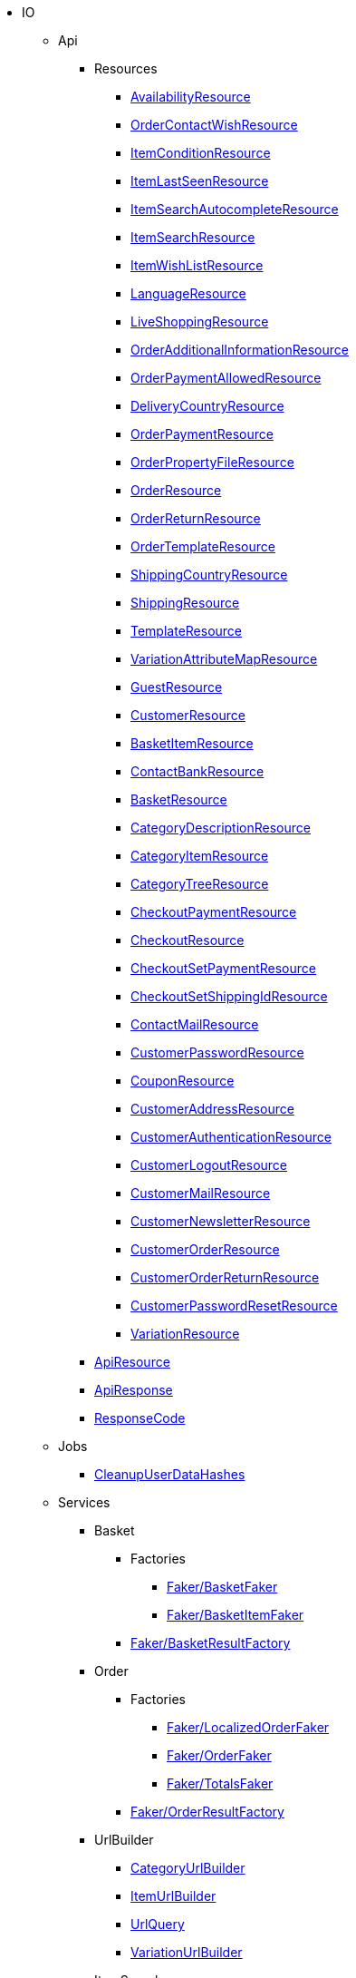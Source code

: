                             * IO
                                                    ** Api
                                                    *** Resources
                        
**** xref:IO/Api/Resources/AvailabilityResource.adoc[AvailabilityResource]
        
**** xref:IO/Api/Resources/OrderContactWishResource.adoc[OrderContactWishResource]
        
**** xref:IO/Api/Resources/ItemConditionResource.adoc[ItemConditionResource]
        
**** xref:IO/Api/Resources/ItemLastSeenResource.adoc[ItemLastSeenResource]
        
**** xref:IO/Api/Resources/ItemSearchAutocompleteResource.adoc[ItemSearchAutocompleteResource]
        
**** xref:IO/Api/Resources/ItemSearchResource.adoc[ItemSearchResource]
        
**** xref:IO/Api/Resources/ItemWishListResource.adoc[ItemWishListResource]
        
**** xref:IO/Api/Resources/LanguageResource.adoc[LanguageResource]
        
**** xref:IO/Api/Resources/LiveShoppingResource.adoc[LiveShoppingResource]
        
**** xref:IO/Api/Resources/OrderAdditionalInformationResource.adoc[OrderAdditionalInformationResource]
        
**** xref:IO/Api/Resources/OrderPaymentAllowedResource.adoc[OrderPaymentAllowedResource]
        
**** xref:IO/Api/Resources/DeliveryCountryResource.adoc[DeliveryCountryResource]
        
**** xref:IO/Api/Resources/OrderPaymentResource.adoc[OrderPaymentResource]
        
**** xref:IO/Api/Resources/OrderPropertyFileResource.adoc[OrderPropertyFileResource]
        
**** xref:IO/Api/Resources/OrderResource.adoc[OrderResource]
        
**** xref:IO/Api/Resources/OrderReturnResource.adoc[OrderReturnResource]
        
**** xref:IO/Api/Resources/OrderTemplateResource.adoc[OrderTemplateResource]
        
**** xref:IO/Api/Resources/ShippingCountryResource.adoc[ShippingCountryResource]
        
**** xref:IO/Api/Resources/ShippingResource.adoc[ShippingResource]
        
**** xref:IO/Api/Resources/TemplateResource.adoc[TemplateResource]
        
**** xref:IO/Api/Resources/VariationAttributeMapResource.adoc[VariationAttributeMapResource]
        
**** xref:IO/Api/Resources/GuestResource.adoc[GuestResource]
        
**** xref:IO/Api/Resources/CustomerResource.adoc[CustomerResource]
        
**** xref:IO/Api/Resources/BasketItemResource.adoc[BasketItemResource]
        
**** xref:IO/Api/Resources/ContactBankResource.adoc[ContactBankResource]
        
**** xref:IO/Api/Resources/BasketResource.adoc[BasketResource]
        
**** xref:IO/Api/Resources/CategoryDescriptionResource.adoc[CategoryDescriptionResource]
        
**** xref:IO/Api/Resources/CategoryItemResource.adoc[CategoryItemResource]
        
**** xref:IO/Api/Resources/CategoryTreeResource.adoc[CategoryTreeResource]
        
**** xref:IO/Api/Resources/CheckoutPaymentResource.adoc[CheckoutPaymentResource]
        
**** xref:IO/Api/Resources/CheckoutResource.adoc[CheckoutResource]
        
**** xref:IO/Api/Resources/CheckoutSetPaymentResource.adoc[CheckoutSetPaymentResource]
        
**** xref:IO/Api/Resources/CheckoutSetShippingIdResource.adoc[CheckoutSetShippingIdResource]
        
**** xref:IO/Api/Resources/ContactMailResource.adoc[ContactMailResource]
        
**** xref:IO/Api/Resources/CustomerPasswordResource.adoc[CustomerPasswordResource]
        
**** xref:IO/Api/Resources/CouponResource.adoc[CouponResource]
        
**** xref:IO/Api/Resources/CustomerAddressResource.adoc[CustomerAddressResource]
        
**** xref:IO/Api/Resources/CustomerAuthenticationResource.adoc[CustomerAuthenticationResource]
        
**** xref:IO/Api/Resources/CustomerLogoutResource.adoc[CustomerLogoutResource]
        
**** xref:IO/Api/Resources/CustomerMailResource.adoc[CustomerMailResource]
        
**** xref:IO/Api/Resources/CustomerNewsletterResource.adoc[CustomerNewsletterResource]
        
**** xref:IO/Api/Resources/CustomerOrderResource.adoc[CustomerOrderResource]
        
**** xref:IO/Api/Resources/CustomerOrderReturnResource.adoc[CustomerOrderReturnResource]
        
**** xref:IO/Api/Resources/CustomerPasswordResetResource.adoc[CustomerPasswordResetResource]
        
**** xref:IO/Api/Resources/VariationResource.adoc[VariationResource]
        
        
*** xref:IO/Api/ApiResource.adoc[ApiResource]
        
*** xref:IO/Api/ApiResponse.adoc[ApiResponse]
        
*** xref:IO/Api/ResponseCode.adoc[ResponseCode]
        
                                    ** Jobs
                        
*** xref:IO/Jobs/CleanupUserDataHashes.adoc[CleanupUserDataHashes]
        
                                    ** Services
                                                    *** Basket
                                                    **** Factories
                                                                                            
***** xref:IO/Services/Basket/Factories/Faker/BasketFaker.adoc[Faker/BasketFaker]
        
***** xref:IO/Services/Basket/Factories/Faker/BasketItemFaker.adoc[Faker/BasketItemFaker]
        
        
**** xref:IO/Services/Basket/Factories/BasketResultFactory.adoc[Faker/BasketResultFactory]
        
        
                                    *** Order
                                                    **** Factories
                                                                                            
***** xref:IO/Services/Order/Factories/Faker/LocalizedOrderFaker.adoc[Faker/LocalizedOrderFaker]
        
***** xref:IO/Services/Order/Factories/Faker/OrderFaker.adoc[Faker/OrderFaker]
        
***** xref:IO/Services/Order/Factories/Faker/TotalsFaker.adoc[Faker/TotalsFaker]
        
        
**** xref:IO/Services/Order/Factories/OrderResultFactory.adoc[Faker/OrderResultFactory]
        
        
                                    *** UrlBuilder
                        
**** xref:IO/Services/UrlBuilder/CategoryUrlBuilder.adoc[CategoryUrlBuilder]
        
**** xref:IO/Services/UrlBuilder/ItemUrlBuilder.adoc[ItemUrlBuilder]
        
**** xref:IO/Services/UrlBuilder/UrlQuery.adoc[UrlQuery]
        
**** xref:IO/Services/UrlBuilder/VariationUrlBuilder.adoc[VariationUrlBuilder]
        
                                    *** ItemSearch
                                                    **** Extensions
                        
***** xref:IO/Services/ItemSearch/Extensions/AvailabilityExtension.adoc[AvailabilityExtension]
        
***** xref:IO/Services/ItemSearch/Extensions/BundleComponentExtension.adoc[BundleComponentExtension]
        
***** xref:IO/Services/ItemSearch/Extensions/ContentCacheVariationLinkExtension.adoc[ContentCacheVariationLinkExtension]
        
***** xref:IO/Services/ItemSearch/Extensions/CurrentCategoryExtension.adoc[CurrentCategoryExtension]
        
***** xref:IO/Services/ItemSearch/Extensions/FacetFilterExtension.adoc[FacetFilterExtension]
        
***** xref:IO/Services/ItemSearch/Extensions/GroupedAttributeValuesExtension.adoc[GroupedAttributeValuesExtension]
        
***** xref:IO/Services/ItemSearch/Extensions/ItemDefaultImage.adoc[ItemDefaultImage]
        
***** xref:IO/Services/ItemSearch/Extensions/ItemUrlExtension.adoc[ItemUrlExtension]
        
***** xref:IO/Services/ItemSearch/Extensions/PriceSearchExtension.adoc[PriceSearchExtension]
        
***** xref:IO/Services/ItemSearch/Extensions/ReduceDataExtension.adoc[ReduceDataExtension]
        
***** xref:IO/Services/ItemSearch/Extensions/SortExtension.adoc[SortExtension]
        
***** xref:IO/Services/ItemSearch/Extensions/TagExtension.adoc[TagExtension]
        
***** xref:IO/Services/ItemSearch/Extensions/VariationAttributeMapExtension.adoc[VariationAttributeMapExtension]
        
***** xref:IO/Services/ItemSearch/Extensions/VariationPropertyExtension.adoc[VariationPropertyExtension]
        
                                    **** Factories
                                                                                                                                                                
***** xref:IO/Services/ItemSearch/Factories/Faker/Traits/FakeConstants.adoc[Faker/Traits/FakeConstants]
        
        
**** xref:IO/Services/ItemSearch/Factories/Faker/AbstractFaker.adoc[Faker/Traits/AbstractFaker]
        
**** xref:IO/Services/ItemSearch/Factories/Faker/PriceFaker.adoc[Faker/Traits/PriceFaker]
        
**** xref:IO/Services/ItemSearch/Factories/Faker/VariationFaker.adoc[Faker/Traits/VariationFaker]
        
**** xref:IO/Services/ItemSearch/Factories/Faker/UnitFaker.adoc[Faker/Traits/UnitFaker]
        
**** xref:IO/Services/ItemSearch/Factories/Faker/TextFaker.adoc[Faker/Traits/TextFaker]
        
**** xref:IO/Services/ItemSearch/Factories/Faker/TagFaker.adoc[Faker/Traits/TagFaker]
        
**** xref:IO/Services/ItemSearch/Factories/Faker/StockFaker.adoc[Faker/Traits/StockFaker]
        
**** xref:IO/Services/ItemSearch/Factories/Faker/SortingFaker.adoc[Faker/Traits/SortingFaker]
        
**** xref:IO/Services/ItemSearch/Factories/Faker/SkuFaker.adoc[Faker/Traits/SkuFaker]
        
**** xref:IO/Services/ItemSearch/Factories/Faker/SetComponentIdFaker.adoc[Faker/Traits/SetComponentIdFaker]
        
**** xref:IO/Services/ItemSearch/Factories/Faker/SalesPriceFaker.adoc[Faker/Traits/SalesPriceFaker]
        
**** xref:IO/Services/ItemSearch/Factories/Faker/PropertyFaker.adoc[Faker/Traits/PropertyFaker]
        
**** xref:IO/Services/ItemSearch/Factories/Faker/OrderPropertyFaker.adoc[Faker/Traits/OrderPropertyFaker]
        
**** xref:IO/Services/ItemSearch/Factories/Faker/AttributeFaker.adoc[Faker/Traits/AttributeFaker]
        
**** xref:IO/Services/ItemSearch/Factories/Faker/ItemFaker.adoc[Faker/Traits/ItemFaker]
        
**** xref:IO/Services/ItemSearch/Factories/Faker/ImageFaker.adoc[Faker/Traits/ImageFaker]
        
**** xref:IO/Services/ItemSearch/Factories/Faker/IdsFaker.adoc[Faker/Traits/IdsFaker]
        
**** xref:IO/Services/ItemSearch/Factories/Faker/FilterFaker.adoc[Faker/Traits/FilterFaker]
        
**** xref:IO/Services/ItemSearch/Factories/Faker/FacetFaker.adoc[Faker/Traits/FacetFaker]
        
**** xref:IO/Services/ItemSearch/Factories/Faker/DefaultCategoryFaker.adoc[Faker/Traits/DefaultCategoryFaker]
        
**** xref:IO/Services/ItemSearch/Factories/Faker/CrossSellingFaker.adoc[Faker/Traits/CrossSellingFaker]
        
**** xref:IO/Services/ItemSearch/Factories/Faker/CategoryTreeFaker.adoc[Faker/Traits/CategoryTreeFaker]
        
**** xref:IO/Services/ItemSearch/Factories/Faker/CategoryFaker.adoc[Faker/Traits/CategoryFaker]
        
**** xref:IO/Services/ItemSearch/Factories/Faker/BundleComponentsFaker.adoc[Faker/Traits/BundleComponentsFaker]
        
**** xref:IO/Services/ItemSearch/Factories/Faker/BarcodeFaker.adoc[Faker/Traits/BarcodeFaker]
        
**** xref:IO/Services/ItemSearch/Factories/Faker/VariationPropertyFaker.adoc[Faker/Traits/VariationPropertyFaker]
        
        
**** xref:IO/Services/ItemSearch/Factories/BaseSearchFactory.adoc[Faker/BaseSearchFactory]
        
**** xref:IO/Services/ItemSearch/Factories/FacetSearchFactory.adoc[Faker/FacetSearchFactory]
        
**** xref:IO/Services/ItemSearch/Factories/MultiSearchFactory.adoc[Faker/MultiSearchFactory]
        
**** xref:IO/Services/ItemSearch/Factories/VariationSearchFactory.adoc[Faker/VariationSearchFactory]
        
**** xref:IO/Services/ItemSearch/Factories/VariationSearchResultFactory.adoc[Faker/VariationSearchResultFactory]
        
                                    **** Helper
                        
***** xref:IO/Services/ItemSearch/Helper/FacetExtensionContainer.adoc[FacetExtensionContainer]
        
***** xref:IO/Services/ItemSearch/Helper/ResultFieldTemplate.adoc[ResultFieldTemplate]
        
***** xref:IO/Services/ItemSearch/Helper/SortingHelper.adoc[SortingHelper]
        
                                    **** Mutators
                        
***** xref:IO/Services/ItemSearch/Mutators/OrderPropertySelectionValueMutator.adoc[OrderPropertySelectionValueMutator]
        
                                    **** SearchPresets
                        
***** xref:IO/Services/ItemSearch/SearchPresets/BasketItems.adoc[BasketItems]
        
***** xref:IO/Services/ItemSearch/SearchPresets/CategoryItems.adoc[CategoryItems]
        
***** xref:IO/Services/ItemSearch/SearchPresets/CrossSellingItems.adoc[CrossSellingItems]
        
***** xref:IO/Services/ItemSearch/SearchPresets/Facets.adoc[Facets]
        
***** xref:IO/Services/ItemSearch/SearchPresets/LiveShoppingItems.adoc[LiveShoppingItems]
        
***** xref:IO/Services/ItemSearch/SearchPresets/ManufacturerItems.adoc[ManufacturerItems]
        
***** xref:IO/Services/ItemSearch/SearchPresets/SearchItems.adoc[SearchItems]
        
***** xref:IO/Services/ItemSearch/SearchPresets/SingleItem.adoc[SingleItem]
        
***** xref:IO/Services/ItemSearch/SearchPresets/TagItems.adoc[TagItems]
        
***** xref:IO/Services/ItemSearch/SearchPresets/VariationAttributeMap.adoc[VariationAttributeMap]
        
***** xref:IO/Services/ItemSearch/SearchPresets/VariationList.adoc[VariationList]
        
                                    **** Services
                        
***** xref:IO/Services/ItemSearch/Services/ItemSearchService.adoc[ItemSearchService]
        
        
        
*** xref:IO/Services/AuthenticationService.adoc[AuthenticationService]
        
*** xref:IO/Services/SalesPriceService.adoc[SalesPriceService]
        
*** xref:IO/Services/OrderService.adoc[OrderService]
        
*** xref:IO/Services/OrderStatusService.adoc[OrderStatusService]
        
*** xref:IO/Services/OrderTotalsService.adoc[OrderTotalsService]
        
*** xref:IO/Services/OrderTrackingService.adoc[OrderTrackingService]
        
*** xref:IO/Services/PriceDetectService.adoc[PriceDetectService]
        
*** xref:IO/Services/PropertyFileService.adoc[PropertyFileService]
        
*** xref:IO/Services/SessionStorageService.adoc[SessionStorageService]
        
*** xref:IO/Services/SeoService.adoc[SeoService]
        
*** xref:IO/Services/LocalizationService.adoc[LocalizationService]
        
*** xref:IO/Services/ShippingService.adoc[ShippingService]
        
*** xref:IO/Services/TagService.adoc[TagService]
        
*** xref:IO/Services/TemplateConfigService.adoc[TemplateConfigService]
        
*** xref:IO/Services/TemplateService.adoc[TemplateService]
        
*** xref:IO/Services/UnitService.adoc[UnitService]
        
*** xref:IO/Services/UrlService.adoc[UrlService]
        
*** xref:IO/Services/UserDataHashService.adoc[UserDataHashService]
        
*** xref:IO/Services/NotificationService.adoc[NotificationService]
        
*** xref:IO/Services/LegalInformationService.adoc[LegalInformationService]
        
*** xref:IO/Services/LiveShoppingService.adoc[LiveShoppingService]
        
*** xref:IO/Services/CustomerNewsletterService.adoc[CustomerNewsletterService]
        
*** xref:IO/Services/BasketService.adoc[BasketService]
        
*** xref:IO/Services/CategoryService.adoc[CategoryService]
        
*** xref:IO/Services/CheckoutService.adoc[CheckoutService]
        
*** xref:IO/Services/ContactBankService.adoc[ContactBankService]
        
*** xref:IO/Services/ContactMailService.adoc[ContactMailService]
        
*** xref:IO/Services/ContactMapService.adoc[ContactMapService]
        
*** xref:IO/Services/CountryService.adoc[CountryService]
        
*** xref:IO/Services/CouponService.adoc[CouponService]
        
*** xref:IO/Services/CustomerService.adoc[CustomerService]
        
*** xref:IO/Services/AvailabilityService.adoc[AvailabilityService]
        
*** xref:IO/Services/DocumentService.adoc[DocumentService]
        
*** xref:IO/Services/FacetService.adoc[FacetService]
        
*** xref:IO/Services/FakerService.adoc[FakerService]
        
*** xref:IO/Services/ItemCrossSellingService.adoc[ItemCrossSellingService]
        
*** xref:IO/Services/ItemLastSeenService.adoc[ItemLastSeenService]
        
*** xref:IO/Services/ItemListService.adoc[ItemListService]
        
*** xref:IO/Services/ItemSearchAutocompleteService.adoc[ItemSearchAutocompleteService]
        
*** xref:IO/Services/ItemService.adoc[ItemService]
        
*** xref:IO/Services/ItemWishListService.adoc[ItemWishListService]
        
*** xref:IO/Services/WebstoreConfigurationService.adoc[WebstoreConfigurationService]
        
                                    ** Repositories
                        
*** xref:IO/Repositories/ItemWishListGuestRepository.adoc[ItemWishListGuestRepository]
        
*** xref:IO/Repositories/ItemWishListRepository.adoc[ItemWishListRepository]
        
                                    ** Providers
                        
*** xref:IO/Providers/IORouteServiceProvider.adoc[IORouteServiceProvider]
        
*** xref:IO/Providers/IOServiceProvider.adoc[IOServiceProvider]
        
                                    ** Models
                        
*** xref:IO/Models/LocalizedOrder.adoc[LocalizedOrder]
        
*** xref:IO/Models/ModelWrapper.adoc[ModelWrapper]
        
                                    ** Migrations
                        
*** xref:IO/Migrations/ItemWishListMigration_0_0_1.adoc[ItemWishListMigration_0_0_1]
        
*** xref:IO/Migrations/PageNotFoundConfigMigration_0_0_1.adoc[PageNotFoundConfigMigration_0_0_1]
        
*** xref:IO/Migrations/UserDataHashTableMigration_0_0_1.adoc[UserDataHashTableMigration_0_0_1]
        
*** xref:IO/Migrations/UserDataHashTableMigration_0_0_2.adoc[UserDataHashTableMigration_0_0_2]
        
                                    ** Middlewares
                        
*** xref:IO/Middlewares/AuthenticateWithToken.adoc[AuthenticateWithToken]
        
*** xref:IO/Middlewares/CheckNotFound.adoc[CheckNotFound]
        
*** xref:IO/Middlewares/ClearNotifications.adoc[ClearNotifications]
        
*** xref:IO/Middlewares/DetectCurrency.adoc[DetectCurrency]
        
*** xref:IO/Middlewares/DetectLanguage.adoc[DetectLanguage]
        
*** xref:IO/Middlewares/DetectLegacySearch.adoc[DetectLegacySearch]
        
*** xref:IO/Middlewares/DetectReadonlyCheckout.adoc[DetectReadonlyCheckout]
        
*** xref:IO/Middlewares/DetectReferrer.adoc[DetectReferrer]
        
*** xref:IO/Middlewares/DetectShippingCountry.adoc[DetectShippingCountry]
        
*** xref:IO/Middlewares/HandleNewsletter.adoc[HandleNewsletter]
        
*** xref:IO/Middlewares/HandleOrderPreviewUrl.adoc[HandleOrderPreviewUrl]
        
                                    ** Helper
                        
*** xref:IO/Helper/ArrayHelper.adoc[ArrayHelper]
        
*** xref:IO/Helper/ReCaptcha.adoc[ReCaptcha]
        
*** xref:IO/Helper/VariationPriceList.adoc[VariationPriceList]
        
*** xref:IO/Helper/Utils.adoc[Utils]
        
*** xref:IO/Helper/UserSession.adoc[UserSession]
        
*** xref:IO/Helper/TemplateContainer.adoc[TemplateContainer]
        
*** xref:IO/Helper/StringUtils.adoc[StringUtils]
        
*** xref:IO/Helper/SafeGetter.adoc[SafeGetter]
        
*** xref:IO/Helper/RouteConfig.adoc[RouteConfig]
        
*** xref:IO/Helper/ResourceContainer.adoc[ResourceContainer]
        
*** xref:IO/Helper/PluginConfig.adoc[PluginConfig]
        
*** xref:IO/Helper/CategoryDataFilter.adoc[CategoryDataFilter]
        
*** xref:IO/Helper/LanguageMap.adoc[LanguageMap]
        
*** xref:IO/Helper/EventDispatcher.adoc[EventDispatcher]
        
*** xref:IO/Helper/DefaultSearchResult.adoc[DefaultSearchResult]
        
*** xref:IO/Helper/DataFilter.adoc[DataFilter]
        
*** xref:IO/Helper/CurrencyConverter.adoc[CurrencyConverter]
        
*** xref:IO/Helper/ComponentContainer.adoc[ComponentContainer]
        
*** xref:IO/Helper/CategoryMap.adoc[CategoryMap]
        
*** xref:IO/Helper/CategoryKey.adoc[CategoryKey]
        
*** xref:IO/Helper/VatConverter.adoc[VatConverter]
        
                                    ** Builder
                                                    *** Category
                        
**** xref:IO/Builder/Category/CategoryParams.adoc[CategoryParams]
        
**** xref:IO/Builder/Category/CategoryParamsBuilder.adoc[CategoryParamsBuilder]
        
                                    *** Facet
                        
**** xref:IO/Builder/Facet/FacetBuilder.adoc[FacetBuilder]
        
                                    *** Item
                                                    **** Fields
                        
***** xref:IO/Builder/Item/Fields/ItemBaseFields.adoc[ItemBaseFields]
        
***** xref:IO/Builder/Item/Fields/VariationLinkMarketplaceFields.adoc[VariationLinkMarketplaceFields]
        
***** xref:IO/Builder/Item/Fields/VariationSupplierFields.adoc[VariationSupplierFields]
        
***** xref:IO/Builder/Item/Fields/VariationStockFields.adoc[VariationStockFields]
        
***** xref:IO/Builder/Item/Fields/VariationStockBufferFields.adoc[VariationStockBufferFields]
        
***** xref:IO/Builder/Item/Fields/VariationStandardCategoryFields.adoc[VariationStandardCategoryFields]
        
***** xref:IO/Builder/Item/Fields/VariationRetailPriceFields.adoc[VariationRetailPriceFields]
        
***** xref:IO/Builder/Item/Fields/VariationMarketStatusFields.adoc[VariationMarketStatusFields]
        
***** xref:IO/Builder/Item/Fields/VariationLinkWebstoreFields.adoc[VariationLinkWebstoreFields]
        
***** xref:IO/Builder/Item/Fields/VariationImageFields.adoc[VariationImageFields]
        
***** xref:IO/Builder/Item/Fields/ItemCharacterFields.adoc[ItemCharacterFields]
        
***** xref:IO/Builder/Item/Fields/VariationCategoryFields.adoc[VariationCategoryFields]
        
***** xref:IO/Builder/Item/Fields/VariationBundleComponentFields.adoc[VariationBundleComponentFields]
        
***** xref:IO/Builder/Item/Fields/VariationBaseFields.adoc[VariationBaseFields]
        
***** xref:IO/Builder/Item/Fields/VariationBarcodeFields.adoc[VariationBarcodeFields]
        
***** xref:IO/Builder/Item/Fields/VariationAttributeValueFields.adoc[VariationAttributeValueFields]
        
***** xref:IO/Builder/Item/Fields/ItemDescriptionFields.adoc[ItemDescriptionFields]
        
***** xref:IO/Builder/Item/Fields/ItemCrossSellingFields.adoc[ItemCrossSellingFields]
        
***** xref:IO/Builder/Item/Fields/VariationWarehouseFields.adoc[VariationWarehouseFields]
        
                                    **** Params
                        
***** xref:IO/Builder/Item/Params/ItemColumnsParams.adoc[ItemColumnsParams]
        
        
**** xref:IO/Builder/Item/ItemColumnBuilder.adoc[ItemColumnBuilder]
        
**** xref:IO/Builder/Item/ItemFilterBuilder.adoc[ItemFilterBuilder]
        
**** xref:IO/Builder/Item/ItemParamsBuilder.adoc[ItemParamsBuilder]
        
                                    *** Order
                        
**** xref:IO/Builder/Order/AddressType.adoc[AddressType]
        
**** xref:IO/Builder/Order/OrderBuilder.adoc[OrderBuilder]
        
**** xref:IO/Builder/Order/OrderBuilderQuery.adoc[OrderBuilderQuery]
        
**** xref:IO/Builder/Order/OrderItemBuilder.adoc[OrderItemBuilder]
        
**** xref:IO/Builder/Order/OrderItemType.adoc[OrderItemType]
        
**** xref:IO/Builder/Order/OrderOptionSubType.adoc[OrderOptionSubType]
        
**** xref:IO/Builder/Order/OrderOptionType.adoc[OrderOptionType]
        
**** xref:IO/Builder/Order/OrderType.adoc[OrderType]
        
**** xref:IO/Builder/Order/ReferenceType.adoc[ReferenceType]
        
**** xref:IO/Builder/Order/RelationType.adoc[RelationType]
        
                                    *** Sorting
                        
**** xref:IO/Builder/Sorting/SortingBuilder.adoc[SortingBuilder]
        
        
                                    ** Guards
                        
*** xref:IO/Guards/AbstractGuard.adoc[AbstractGuard]
        
*** xref:IO/Guards/AuthGuard.adoc[AuthGuard]
        
                                    ** Extensions
                                                    *** Basket
                        
**** xref:IO/Extensions/Basket/IOFrontendShippingProfileChanged.adoc[IOFrontendShippingProfileChanged]
        
**** xref:IO/Extensions/Basket/IOFrontendUpdateDeliveryAddress.adoc[IOFrontendUpdateDeliveryAddress]
        
                                    *** Constants
                        
**** xref:IO/Extensions/Constants/ShopUrls.adoc[ShopUrls]
        
                                    *** ContentCache
                        
**** xref:IO/Extensions/ContentCache/IOAfterBuildPlugins.adoc[IOAfterBuildPlugins]
        
                                    *** Facets
                        
**** xref:IO/Extensions/Facets/CategoryFacet.adoc[CategoryFacet]
        
                                    *** Factories
                        
**** xref:IO/Extensions/Factories/TwigExtensionFactory.adoc[TwigExtensionFactory]
        
                                    *** Filters
                        
**** xref:IO/Extensions/Filters/AddressOptionTypeFilter.adoc[AddressOptionTypeFilter]
        
**** xref:IO/Extensions/Filters/ItemImagesFilter.adoc[ItemImagesFilter]
        
**** xref:IO/Extensions/Filters/ItemNameFilter.adoc[ItemNameFilter]
        
**** xref:IO/Extensions/Filters/NumberFormatFilter.adoc[NumberFormatFilter]
        
**** xref:IO/Extensions/Filters/OrderByKeyFilter.adoc[OrderByKeyFilter]
        
**** xref:IO/Extensions/Filters/PatternFilter.adoc[PatternFilter]
        
**** xref:IO/Extensions/Filters/PropertyNameFilter.adoc[PropertyNameFilter]
        
**** xref:IO/Extensions/Filters/ResultFieldsFilter.adoc[ResultFieldsFilter]
        
**** xref:IO/Extensions/Filters/ShuffleFilter.adoc[ShuffleFilter]
        
**** xref:IO/Extensions/Filters/SpecialOfferFilter.adoc[SpecialOfferFilter]
        
**** xref:IO/Extensions/Filters/TabFilter.adoc[TabFilter]
        
**** xref:IO/Extensions/Filters/URLFilter.adoc[URLFilter]
        
                                    *** Functions
                        
**** xref:IO/Extensions/Functions/AdditionalResources.adoc[AdditionalResources]
        
**** xref:IO/Extensions/Functions/Component.adoc[Component]
        
**** xref:IO/Extensions/Functions/ExternalContent.adoc[ExternalContent]
        
**** xref:IO/Extensions/Functions/GetBasePrice.adoc[GetBasePrice]
        
**** xref:IO/Extensions/Functions/GetCdnMetadata.adoc[GetCdnMetadata]
        
**** xref:IO/Extensions/Functions/Partial.adoc[Partial]
        
**** xref:IO/Extensions/Functions/QueryString.adoc[QueryString]
        
**** xref:IO/Extensions/Functions/UniqueId.adoc[UniqueId]
        
                                    *** Mail
                        
**** xref:IO/Extensions/Mail/IOSendMail.adoc[IOSendMail]
        
                                    *** Sitemap
                        
**** xref:IO/Extensions/Sitemap/IOSitemapPattern.adoc[IOSitemapPattern]
        
        
*** xref:IO/Extensions/AbstractFilter.adoc[AbstractFilter]
        
*** xref:IO/Extensions/AbstractFunction.adoc[AbstractFunction]
        
*** xref:IO/Extensions/TwigIOExtension.adoc[TwigIOExtension]
        
*** xref:IO/Extensions/TwigServiceContainer.adoc[TwigServiceContainer]
        
*** xref:IO/Extensions/TwigServiceProvider.adoc[TwigServiceProvider]
        
*** xref:IO/Extensions/TwigTemplateContextExtension.adoc[TwigTemplateContextExtension]
        
                                    ** Events
                                                    *** Basket
                        
**** xref:IO/Events/Basket/BeforeBasketItemToOrderItem.adoc[BeforeBasketItemToOrderItem]
        
                                    *** Checkout
                        
**** xref:IO/Events/Checkout/CheckoutReadonlyChanged.adoc[CheckoutReadonlyChanged]
        
        
                                    ** DBModels
                        
*** xref:IO/DBModels/ItemWishList.adoc[ItemWishList]
        
*** xref:IO/DBModels/UserDataHash.adoc[UserDataHash]
        
                                    ** Controllers
                        
*** xref:IO/Controllers/BasketController.adoc[BasketController]
        
*** xref:IO/Controllers/LoginController.adoc[LoginController]
        
*** xref:IO/Controllers/StaticPagesController.adoc[StaticPagesController]
        
*** xref:IO/Controllers/RegisterController.adoc[RegisterController]
        
*** xref:IO/Controllers/PlaceOrderController.adoc[PlaceOrderController]
        
*** xref:IO/Controllers/OrderReturnController.adoc[OrderReturnController]
        
*** xref:IO/Controllers/OrderReturnConfirmationController.adoc[OrderReturnConfirmationController]
        
*** xref:IO/Controllers/OrderPropertyFileController.adoc[OrderPropertyFileController]
        
*** xref:IO/Controllers/NewsletterOptOutController.adoc[NewsletterOptOutController]
        
*** xref:IO/Controllers/NewsletterOptOutConfirmationController.adoc[NewsletterOptOutConfirmationController]
        
*** xref:IO/Controllers/NewsletterOptInController.adoc[NewsletterOptInController]
        
*** xref:IO/Controllers/MyAccountController.adoc[MyAccountController]
        
*** xref:IO/Controllers/LayoutController.adoc[LayoutController]
        
*** xref:IO/Controllers/CategoryController.adoc[CategoryController]
        
*** xref:IO/Controllers/ItemWishListController.adoc[ItemWishListController]
        
*** xref:IO/Controllers/ItemSearchController.adoc[ItemSearchController]
        
*** xref:IO/Controllers/ItemController.adoc[ItemController]
        
*** xref:IO/Controllers/HomepageController.adoc[HomepageController]
        
*** xref:IO/Controllers/DocumentController.adoc[DocumentController]
        
*** xref:IO/Controllers/CustomerPasswordResetController.adoc[CustomerPasswordResetController]
        
*** xref:IO/Controllers/CustomerChangeMailController.adoc[CustomerChangeMailController]
        
*** xref:IO/Controllers/ContactController.adoc[ContactController]
        
*** xref:IO/Controllers/ConfirmationEmailController.adoc[ConfirmationEmailController]
        
*** xref:IO/Controllers/ConfirmationController.adoc[ConfirmationController]
        
*** xref:IO/Controllers/CheckoutController.adoc[CheckoutController]
        
*** xref:IO/Controllers/TagController.adoc[TagController]
        
                                    ** Constants
                        
*** xref:IO/Constants/CategoryType.adoc[CategoryType]
        
*** xref:IO/Constants/CrossSellingType.adoc[CrossSellingType]
        
*** xref:IO/Constants/ItemConditionTexts.adoc[ItemConditionTexts]
        
*** xref:IO/Constants/Language.adoc[Language]
        
*** xref:IO/Constants/LogLevel.adoc[LogLevel]
        
*** xref:IO/Constants/OrderPaymentStatus.adoc[OrderPaymentStatus]
        
*** xref:IO/Constants/SessionStorageKeys.adoc[SessionStorageKeys]
        
*** xref:IO/Constants/ShippingCountry.adoc[ShippingCountry]
        
                                    ** Config
                        
*** xref:IO/Config/IOConfig.adoc[IOConfig]
        
*** xref:IO/Config/IONumberFormatConfig.adoc[IONumberFormatConfig]
        
                                    ** Validators
                                                    *** Customer
                        
**** xref:IO/Validators/Customer/AddressValidator.adoc[AddressValidator]
        
**** xref:IO/Validators/Customer/ContactFormValidator.adoc[ContactFormValidator]
        
        
        
        
